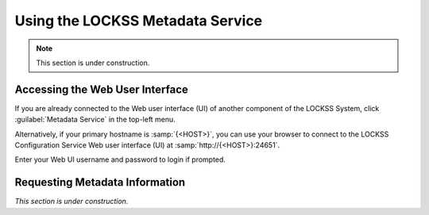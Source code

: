 =================================
Using the LOCKSS Metadata Service
=================================

.. note::

   This section is under construction.

--------------------------------
Accessing the Web User Interface
--------------------------------

If you are already connected to the Web user interface (UI) of another component of the LOCKSS System, click :guilabel:`Metadata Service` in the top-left menu.

Alternatively, if your primary hostname is :samp:`{<HOST>}`, you can use your browser to connect to the LOCKSS Configuration Service Web user interface (UI) at :samp:`http://{<HOST>}:24651`.

Enter your Web UI username and password to login if prompted.

-------------------------------
Requesting Metadata Information
-------------------------------

*This section is under construction.*
